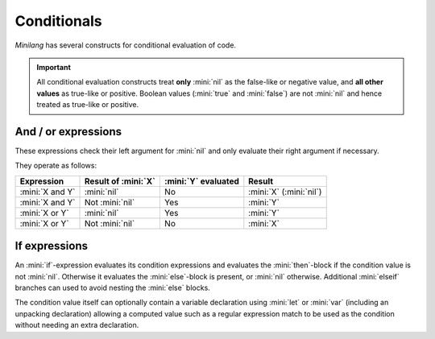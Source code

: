 Conditionals
============

*Minilang* has several constructs for conditional evaluation of code.

.. important::

   All conditional evaluation constructs treat **only** :mini:`nil` as the false-like or negative value, and **all other values** as true-like or positive. Boolean values (:mini:`true` and :mini:`false`) are not :mini:`nil` and hence treated as true-like or positive.

And / or expressions
--------------------

These expressions check their left argument for :mini:`nil` and only evaluate their right argument if necessary.

.. parser-rule-diagram:: expression ( 'and' | 'or' ) expression

They operate as follows:

.. list-table::
   :header-rows: 1

   * - Expression
     - Result of :mini:`X`
     - :mini:`Y` evaluated
     - Result

   * - :mini:`X and Y`
     - :mini:`nil`
     - No
     - :mini:`X` (:mini:`nil`)

   * - :mini:`X and Y`
     - Not :mini:`nil`
     - Yes
     - :mini:`Y`

   * - :mini:`X or Y`
     - :mini:`nil`
     - Yes
     - :mini:`Y`

   * - :mini:`X or Y`
     - Not :mini:`nil`
     - No
     - :mini:`X`

If expressions
--------------

An :mini:`if`-expression evaluates its condition expressions and evaluates the :mini:`then`-block if the condition value is not :mini:`nil`. Otherwise it evaluates the :mini:`else`-block is present, or :mini:`nil` otherwise. Additional :mini:`elseif` branches can used to avoid nesting the :mini:`else` blocks.

The condition value itself can optionally contain a variable declaration using :mini:`let` or :mini:`var` (including an unpacking declaration) allowing a computed value such as a regular expression match to be used as the condition without needing an extra declaration.

.. parser-rule-diagram:: 'if' ( ( 'var' | 'let' ) ( identifier | ( '(' ( identifier | '_' ) ( ',' ( identifier | '_' ) )* ')' ) ) ':=' )? expression 'then' block ( 'elseif' ( ( 'var' | 'let' ) ( identifier | ( '(' ( identifier | '_' ) ( ',' ( identifier | '_' ) )* ')' ) ) ':=' )? expression 'then' block )* ( 'else' block )? 'end'


